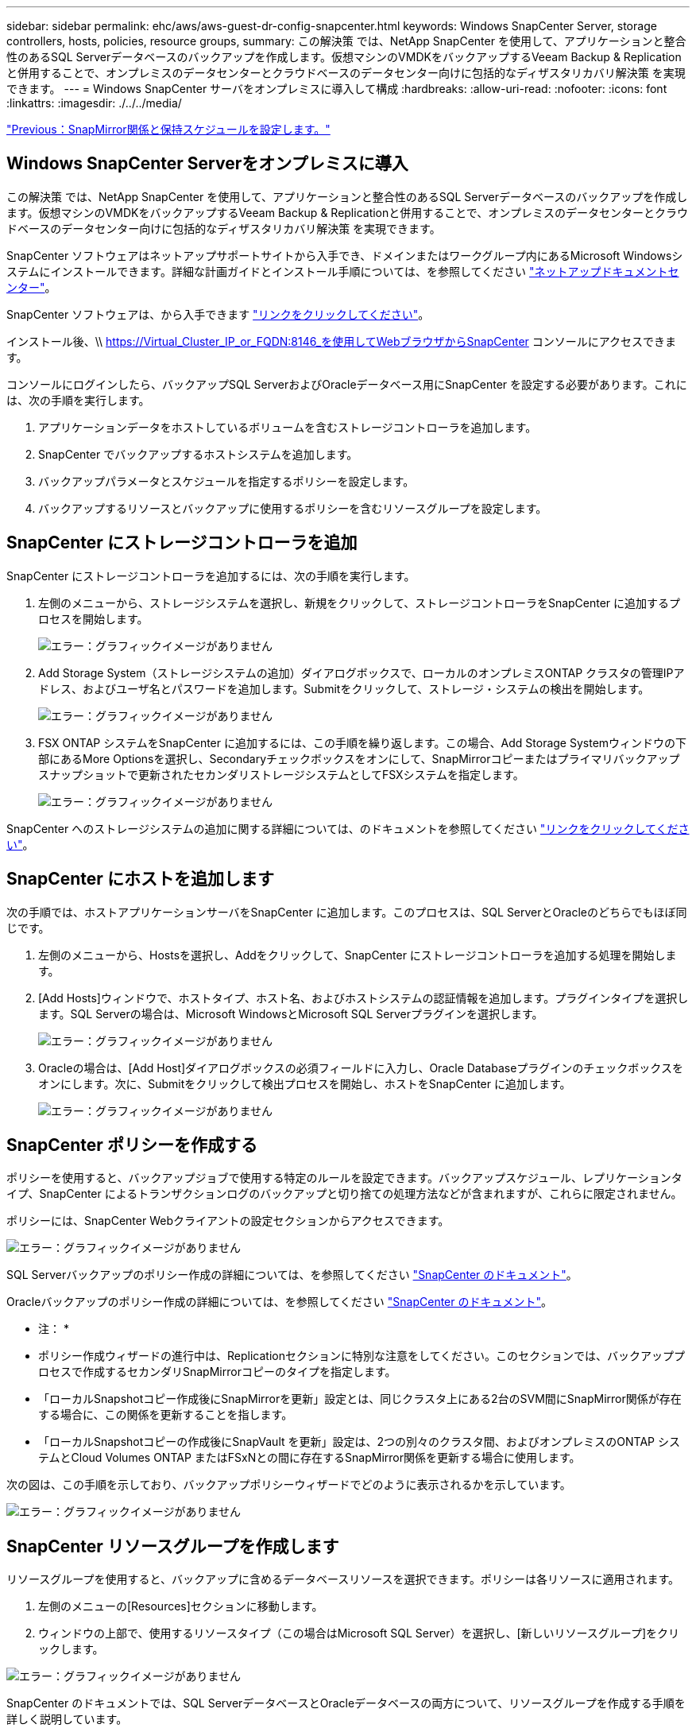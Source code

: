 ---
sidebar: sidebar 
permalink: ehc/aws/aws-guest-dr-config-snapcenter.html 
keywords: Windows SnapCenter Server, storage controllers, hosts, policies, resource groups, 
summary: この解決策 では、NetApp SnapCenter を使用して、アプリケーションと整合性のあるSQL Serverデータベースのバックアップを作成します。仮想マシンのVMDKをバックアップするVeeam Backup & Replicationと併用することで、オンプレミスのデータセンターとクラウドベースのデータセンター向けに包括的なディザスタリカバリ解決策 を実現できます。 
---
= Windows SnapCenter サーバをオンプレミスに導入して構成
:hardbreaks:
:allow-uri-read: 
:nofooter: 
:icons: font
:linkattrs: 
:imagesdir: ./../../media/


link:aws-guest-dr-config-snapmirror.html["Previous：SnapMirror関係と保持スケジュールを設定します。"]



== Windows SnapCenter Serverをオンプレミスに導入

この解決策 では、NetApp SnapCenter を使用して、アプリケーションと整合性のあるSQL Serverデータベースのバックアップを作成します。仮想マシンのVMDKをバックアップするVeeam Backup & Replicationと併用することで、オンプレミスのデータセンターとクラウドベースのデータセンター向けに包括的なディザスタリカバリ解決策 を実現できます。

SnapCenter ソフトウェアはネットアップサポートサイトから入手でき、ドメインまたはワークグループ内にあるMicrosoft Windowsシステムにインストールできます。詳細な計画ガイドとインストール手順については、を参照してください https://docs.netapp.com/us-en/snapcenter/install/install_workflow.html["ネットアップドキュメントセンター"^]。

SnapCenter ソフトウェアは、から入手できます https://mysupport.netapp.com["リンクをクリックしてください"^]。

インストール後、\\ https://Virtual_Cluster_IP_or_FQDN:8146_を使用してWebブラウザからSnapCenter コンソールにアクセスできます。

コンソールにログインしたら、バックアップSQL ServerおよびOracleデータベース用にSnapCenter を設定する必要があります。これには、次の手順を実行します。

. アプリケーションデータをホストしているボリュームを含むストレージコントローラを追加します。
. SnapCenter でバックアップするホストシステムを追加します。
. バックアップパラメータとスケジュールを指定するポリシーを設定します。
. バックアップするリソースとバックアップに使用するポリシーを含むリソースグループを設定します。




== SnapCenter にストレージコントローラを追加

SnapCenter にストレージコントローラを追加するには、次の手順を実行します。

. 左側のメニューから、ストレージシステムを選択し、新規をクリックして、ストレージコントローラをSnapCenter に追加するプロセスを開始します。
+
image:dr-vmc-aws-image18.png["エラー：グラフィックイメージがありません"]

. Add Storage System（ストレージシステムの追加）ダイアログボックスで、ローカルのオンプレミスONTAP クラスタの管理IPアドレス、およびユーザ名とパスワードを追加します。Submitをクリックして、ストレージ・システムの検出を開始します。
+
image:dr-vmc-aws-image19.png["エラー：グラフィックイメージがありません"]

. FSX ONTAP システムをSnapCenter に追加するには、この手順を繰り返します。この場合、Add Storage Systemウィンドウの下部にあるMore Optionsを選択し、Secondaryチェックボックスをオンにして、SnapMirrorコピーまたはプライマリバックアップスナップショットで更新されたセカンダリストレージシステムとしてFSXシステムを指定します。
+
image:dr-vmc-aws-image20.png["エラー：グラフィックイメージがありません"]



SnapCenter へのストレージシステムの追加に関する詳細については、のドキュメントを参照してください https://docs.netapp.com/us-en/snapcenter/install/task_add_storage_systems.html["リンクをクリックしてください"^]。



== SnapCenter にホストを追加します

次の手順では、ホストアプリケーションサーバをSnapCenter に追加します。このプロセスは、SQL ServerとOracleのどちらでもほぼ同じです。

. 左側のメニューから、Hostsを選択し、Addをクリックして、SnapCenter にストレージコントローラを追加する処理を開始します。
. [Add Hosts]ウィンドウで、ホストタイプ、ホスト名、およびホストシステムの認証情報を追加します。プラグインタイプを選択します。SQL Serverの場合は、Microsoft WindowsとMicrosoft SQL Serverプラグインを選択します。
+
image:dr-vmc-aws-image21.png["エラー：グラフィックイメージがありません"]

. Oracleの場合は、[Add Host]ダイアログボックスの必須フィールドに入力し、Oracle Databaseプラグインのチェックボックスをオンにします。次に、Submitをクリックして検出プロセスを開始し、ホストをSnapCenter に追加します。
+
image:dr-vmc-aws-image22.png["エラー：グラフィックイメージがありません"]





== SnapCenter ポリシーを作成する

ポリシーを使用すると、バックアップジョブで使用する特定のルールを設定できます。バックアップスケジュール、レプリケーションタイプ、SnapCenter によるトランザクションログのバックアップと切り捨ての処理方法などが含まれますが、これらに限定されません。

ポリシーには、SnapCenter Webクライアントの設定セクションからアクセスできます。

image:dr-vmc-aws-image23.png["エラー：グラフィックイメージがありません"]

SQL Serverバックアップのポリシー作成の詳細については、を参照してください https://docs.netapp.com/us-en/snapcenter/protect-scsql/task_create_backup_policies_for_sql_server_databases.html["SnapCenter のドキュメント"^]。

Oracleバックアップのポリシー作成の詳細については、を参照してください https://docs.netapp.com/us-en/snapcenter/protect-sco/task_create_backup_policies_for_oracle_database.html["SnapCenter のドキュメント"^]。

* 注： *

* ポリシー作成ウィザードの進行中は、Replicationセクションに特別な注意をしてください。このセクションでは、バックアッププロセスで作成するセカンダリSnapMirrorコピーのタイプを指定します。
* 「ローカルSnapshotコピー作成後にSnapMirrorを更新」設定とは、同じクラスタ上にある2台のSVM間にSnapMirror関係が存在する場合に、この関係を更新することを指します。
* 「ローカルSnapshotコピーの作成後にSnapVault を更新」設定は、2つの別々のクラスタ間、およびオンプレミスのONTAP システムとCloud Volumes ONTAP またはFSxNとの間に存在するSnapMirror関係を更新する場合に使用します。


次の図は、この手順を示しており、バックアップポリシーウィザードでどのように表示されるかを示しています。

image:dr-vmc-aws-image24.png["エラー：グラフィックイメージがありません"]



== SnapCenter リソースグループを作成します

リソースグループを使用すると、バックアップに含めるデータベースリソースを選択できます。ポリシーは各リソースに適用されます。

. 左側のメニューの[Resources]セクションに移動します。
. ウィンドウの上部で、使用するリソースタイプ（この場合はMicrosoft SQL Server）を選択し、[新しいリソースグループ]をクリックします。


image:dr-vmc-aws-image25.png["エラー：グラフィックイメージがありません"]

SnapCenter のドキュメントでは、SQL ServerデータベースとOracleデータベースの両方について、リソースグループを作成する手順を詳しく説明しています。

SQLリソースのバックアップについては、を参照してください https://docs.netapp.com/us-en/snapcenter/protect-scsql/task_back_up_sql_resources.html["リンクをクリックしてください"^]。

Oracleリソースのバックアップについては、を参照してください https://docs.netapp.com/us-en/snapcenter/protect-sco/task_back_up_oracle_resources.html["リンクをクリックしてください"^]。

link:aws-guest-dr-config-veeam.html["次に、Veeam Backup Serverを導入して設定します。"]
